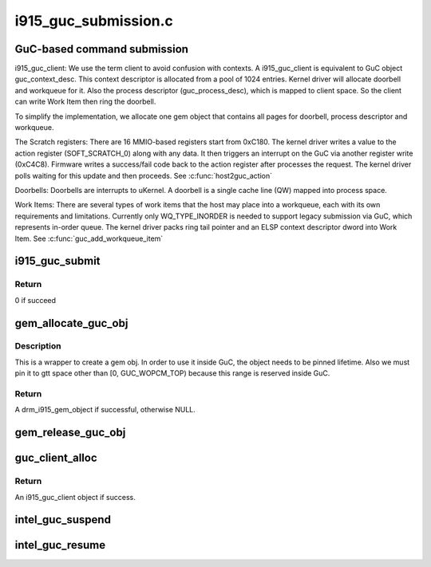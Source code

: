 .. -*- coding: utf-8; mode: rst -*-

=====================
i915_guc_submission.c
=====================


.. _`guc-based-command-submission`:

GuC-based command submission
============================

i915_guc_client:
We use the term client to avoid confusion with contexts. A i915_guc_client is
equivalent to GuC object guc_context_desc. This context descriptor is
allocated from a pool of 1024 entries. Kernel driver will allocate doorbell
and workqueue for it. Also the process descriptor (guc_process_desc), which
is mapped to client space. So the client can write Work Item then ring the
doorbell.

To simplify the implementation, we allocate one gem object that contains all
pages for doorbell, process descriptor and workqueue.

The Scratch registers:
There are 16 MMIO-based registers start from 0xC180. The kernel driver writes
a value to the action register (SOFT_SCRATCH_0) along with any data. It then
triggers an interrupt on the GuC via another register write (0xC4C8).
Firmware writes a success/fail code back to the action register after
processes the request. The kernel driver polls waiting for this update and
then proceeds.
See :c:func:`host2guc_action`

Doorbells:
Doorbells are interrupts to uKernel. A doorbell is a single cache line (QW)
mapped into process space.

Work Items:
There are several types of work items that the host may place into a
workqueue, each with its own requirements and limitations. Currently only
WQ_TYPE_INORDER is needed to support legacy submission via GuC, which
represents in-order queue. The kernel driver packs ring tail pointer and an
ELSP context descriptor dword into Work Item.
See :c:func:`guc_add_workqueue_item`



.. _`i915_guc_submit`:

i915_guc_submit
===============

.. c:function:: int i915_guc_submit (struct i915_guc_client *client, struct drm_i915_gem_request *rq)

    Submit commands through GuC

    :param struct i915_guc_client \*client:
        the guc client where commands will go through

    :param struct drm_i915_gem_request \*rq:
        request associated with the commands



.. _`i915_guc_submit.return`:

Return
------

0 if succeed



.. _`gem_allocate_guc_obj`:

gem_allocate_guc_obj
====================

.. c:function:: struct drm_i915_gem_object *gem_allocate_guc_obj (struct drm_device *dev, u32 size)

    Allocate gem object for GuC usage

    :param struct drm_device \*dev:
        drm device

    :param u32 size:
        size of object



.. _`gem_allocate_guc_obj.description`:

Description
-----------

This is a wrapper to create a gem obj. In order to use it inside GuC, the
object needs to be pinned lifetime. Also we must pin it to gtt space other
than [0, GUC_WOPCM_TOP) because this range is reserved inside GuC.



.. _`gem_allocate_guc_obj.return`:

Return
------

A drm_i915_gem_object if successful, otherwise NULL.



.. _`gem_release_guc_obj`:

gem_release_guc_obj
===================

.. c:function:: void gem_release_guc_obj (struct drm_i915_gem_object *obj)

    Release gem object allocated for GuC usage

    :param struct drm_i915_gem_object \*obj:
        gem obj to be released



.. _`guc_client_alloc`:

guc_client_alloc
================

.. c:function:: struct i915_guc_client *guc_client_alloc (struct drm_device *dev, uint32_t priority, struct intel_context *ctx)

    Allocate an i915_guc_client

    :param struct drm_device \*dev:
        drm device

    :param uint32_t priority:
        four levels priority _CRITICAL, _HIGH, _NORMAL and _LOW
        The kernel client to replace ExecList submission is created with
        NORMAL priority. Priority of a client for scheduler can be HIGH,
        while a preemption context can use CRITICAL.

    :param struct intel_context \*ctx:
        the context that owns the client (we use the default render
        context)



.. _`guc_client_alloc.return`:

Return
------

An i915_guc_client object if success.



.. _`intel_guc_suspend`:

intel_guc_suspend
=================

.. c:function:: int intel_guc_suspend (struct drm_device *dev)

    notify GuC entering suspend state

    :param struct drm_device \*dev:
        drm device



.. _`intel_guc_resume`:

intel_guc_resume
================

.. c:function:: int intel_guc_resume (struct drm_device *dev)

    notify GuC resuming from suspend state

    :param struct drm_device \*dev:
        drm device

